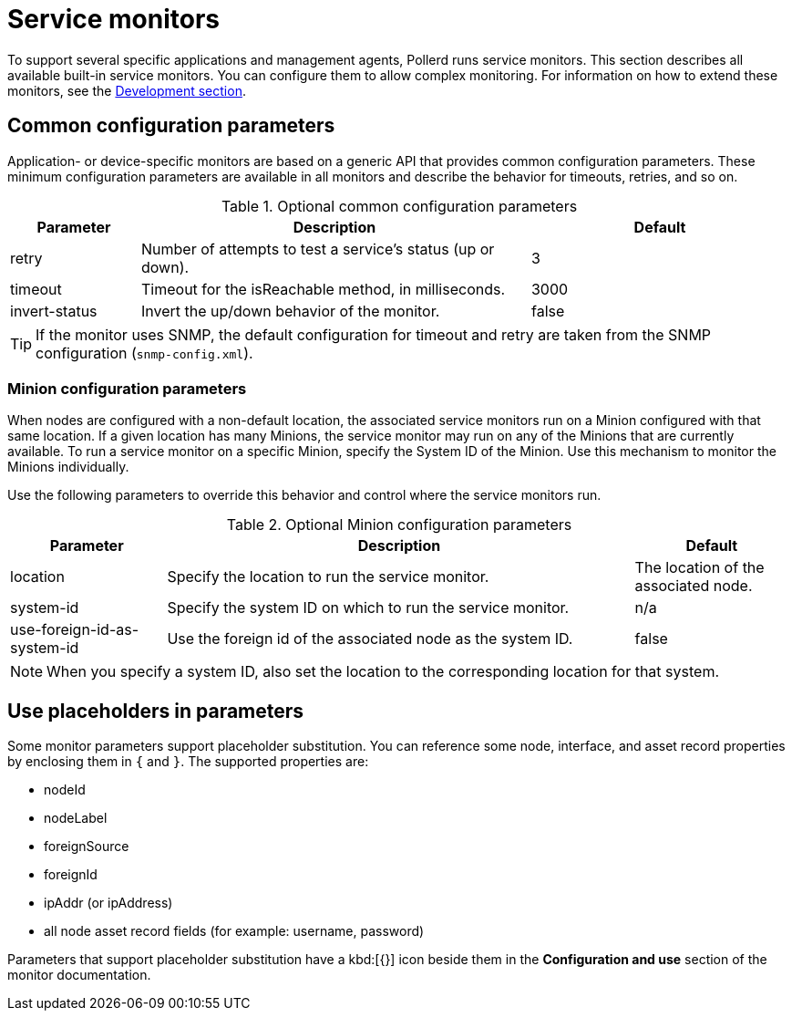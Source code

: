 
= Service monitors

To support several specific applications and management agents, Pollerd runs service monitors.
This section describes all available built-in service monitors.
You can configure them to allow complex monitoring.
For information on how to extend these monitors, see the xref:development:overview/overview.adoc#overview[Development section].

[[ga-service-assurance-monitors-common-parameters]]
== Common configuration parameters

Application- or device-specific monitors are based on a generic API that provides common configuration parameters.
These minimum configuration parameters are available in all monitors and describe the behavior for timeouts, retries, and so on.

.Optional common configuration parameters
[options="header"]
[cols="1,3,2"]
|===
| Parameter | Description                                                         | Default
| retry   | Number of attempts to test a service's status (up or down).            | 3
| timeout | Timeout for the isReachable method, in milliseconds.                | 3000
| invert-status | Invert the up/down behavior of the monitor.                    | false
|===

TIP: If the monitor uses SNMP, the default configuration for timeout and retry are taken from the SNMP configuration (`snmp-config.xml`).

[[ga-service-assurance-monitors-minion-parameters]]
=== Minion configuration parameters

When nodes are configured with a non-default location, the associated service monitors run on a Minion configured with that same location.
If a given location has many Minions, the service monitor may run on any of the Minions that are currently available.
To run a service monitor on a specific Minion, specify the System ID of the Minion.
Use this mechanism to monitor the Minions individually.

Use the following parameters to override this behavior and control where the service monitors run.

.Optional Minion configuration parameters
[options="header"]
[cols="1,3,1"]

|===
| Parameter   | Description                                                 | Default
| location  | Specify the location to run the service monitor.        | The location of the associated node.
| system-id | Specify the system ID on which to run the service monitor.   | n/a
| use-foreign-id-as-system-id | Use the foreign id of the associated node as the system ID. | false
|===

NOTE: When you specify a system ID, also set the location to the corresponding location for that system.

[[ga-service-assurance-monitors-placeholder-substitution-parameters]]
== Use placeholders in parameters
Some monitor parameters support placeholder substitution.
You can reference some node, interface, and asset record properties by enclosing them in `{` and `}`.
The supported properties are:

* nodeId
* nodeLabel
* foreignSource
* foreignId
* ipAddr (or ipAddress)
* all node asset record fields (for example: username, password)

Parameters that support placeholder substitution have a kbd:[{}] icon beside them in the *Configuration and use* section of the monitor documentation.
